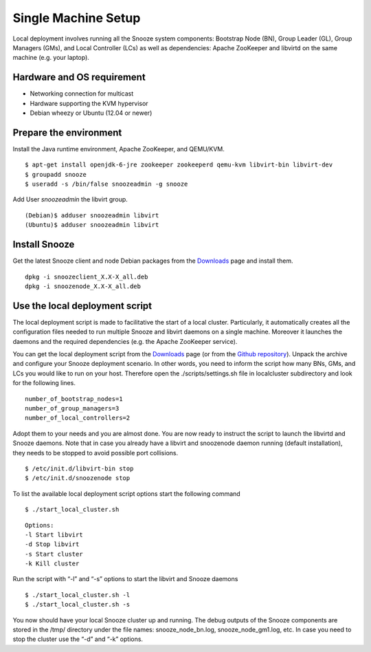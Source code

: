 .. _Downloads: http://snooze.inria.fr/download/
.. _GitDeployLocalCluster: http://github.com/snoozesoftware/snooze-deploy-localcluster/

Single Machine Setup
--------------------

Local deployment involves running all the Snooze system components: Bootstrap Node (BN), Group Leader (GL), Group Managers (GMs), and Local Controller (LCs) as well as dependencies: Apache ZooKeeper and libvirtd on the same machine (e.g. your laptop). 


Hardware and OS requirement
^^^^^^^^^^^^^^^^^^^^^^^^^^^
* Networking connection for multicast
* Hardware supporting the KVM hypervisor 
* Debian wheezy or Ubuntu (12.04 or newer)

Prepare the environment
^^^^^^^^^^^^^^^^^^^^^^^

Install the Java runtime environment, Apache ZooKeeper, and QEMU/KVM.

:: 

  $ apt-get install openjdk-6-jre zookeeper zookeeperd qemu-kvm libvirt-bin libvirt-dev
  $ groupadd snooze
  $ useradd -s /bin/false snoozeadmin -g snooze

Add User *snoozeadmin* the libvirt group.

::

  (Debian)$ adduser snoozeadmin libvirt
  (Ubuntu)$ adduser snoozeadmin libvirt

Install Snooze
^^^^^^^^^^^^^^

Get the latest Snooze client and node Debian packages from the Downloads_ page and install them.

::

  dpkg -i snoozeclient_X.X-X_all.deb
  dpkg -i snoozenode_X.X-X_all.deb



Use the local deployment script
^^^^^^^^^^^^^^^^^^^^^^^^^^^^^^^

The local deployment script is made to facilitative the start of a local cluster. Particularly, it automatically creates all the configuration files needed to run multiple Snooze and libvirt daemons on a single machine. Moreover it launches the daemons and the required dependencies (e.g. the Apache ZooKeeper service).

You can get the local deployment script from the Downloads_ page (or from the `Github repository <http://github.com/snoozesoftware/snooze-deploy-localcluster/>`_). Unpack the archive and configure your Snooze deployment scenario. In other words, you need to inform the script how many BNs, GMs, and LCs you would like to run on your host. Therefore open the ./scripts/settings.sh file in localcluster subdirectory and look for the following lines.


::

  number_of_bootstrap_nodes=1
  number_of_group_managers=3
  number_of_local_controllers=2

Adopt them to your needs and you are almost done. You are now ready to instruct the script to launch the libvirtd and Snooze daemons. Note that in case you already have a libvirt and snoozenode daemon running (default installation), they needs to be stopped to avoid possible port collisions.


::

  $ /etc/init.d/libvirt-bin stop
  $ /etc/init.d/snoozenode stop


To list the available local deployment script options start the following command

::

  $ ./start_local_cluster.sh


::

  Options:
  -l Start libvirt
  -d Stop libvirt
  -s Start cluster
  -k Kill cluster

Run the script with “-l” and “-s” options to start the libvirt and Snooze daemons

::

  $ ./start_local_cluster.sh -l
  $ ./start_local_cluster.sh -s


You now should have your local Snooze cluster up and running. The debug outputs of the Snooze components are stored in the /tmp/ directory under the file names: snooze_node_bn.log, snooze_node_gm1.log, etc. In case you need to stop the cluster use the “-d” and “-k” options.

